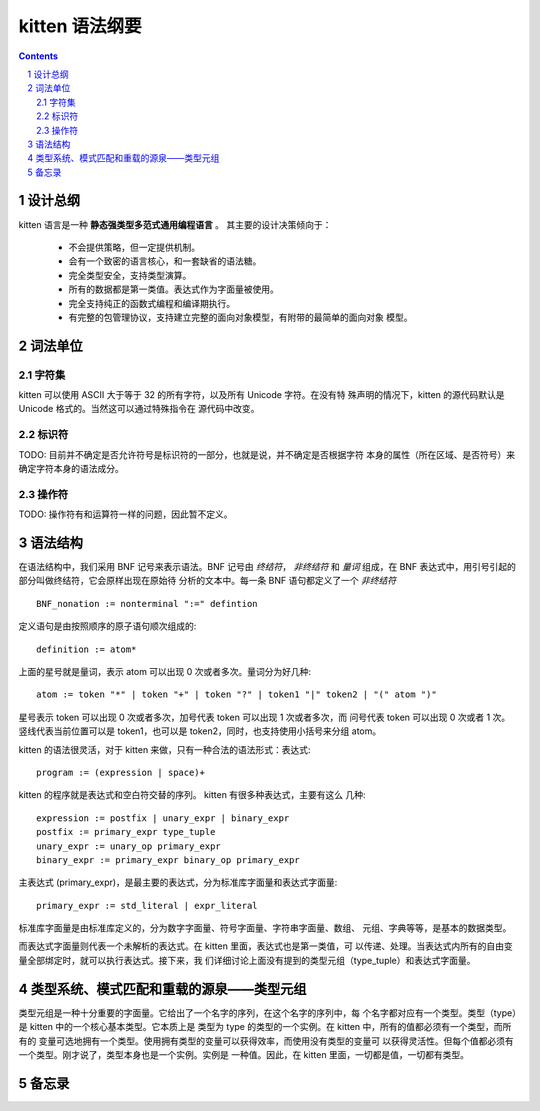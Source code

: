 ﻿===================
  kitten 语法纲要
===================


.. contents::
.. section-numbering::


设计总纲
--------

kitten 语言是一种 **静态强类型多范式通用编程语言** 。 其主要的设计决策倾向于：

    - 不会提供策略，但一定提供机制。
    - 会有一个致密的语言核心，和一套缺省的语法糖。
    - 完全类型安全，支持类型演算。
    - 所有的数据都是第一类值。表达式作为字面量被使用。
    - 完全支持纯正的函数式编程和编译期执行。
    - 有完整的包管理协议，支持建立完整的面向对象模型，有附带的最简单的面向对象
      模型。

词法单位
--------

字符集
++++++

kitten 可以使用 ASCII 大于等于 32 的所有字符，以及所有 Unicode 字符。在没有特
殊声明的情况下，kitten 的源代码默认是 Unicode 格式的。当然这可以通过特殊指令在
源代码中改变。

标识符
++++++

TODO: 目前并不确定是否允许符号是标识符的一部分，也就是说，并不确定是否根据字符
本身的属性（所在区域、是否符号）来确定字符本身的语法成分。

操作符
++++++

TODO: 操作符有和运算符一样的问题，因此暂不定义。


语法结构
--------

在语法结构中，我们采用 BNF 记号来表示语法。BNF 记号由 *终结符*， *非终结符* 和
*量词* 组成，在 BNF 表达式中，用引号引起的部分叫做终结符，它会原样出现在原始待
分析的文本中。每一条 BNF 语句都定义了一个 *非终结符* ::

    BNF_nonation := nonterminal ":=" defintion

定义语句是由按照顺序的原子语句顺次组成的::

    definition := atom*

上面的星号就是量词，表示 atom 可以出现 0 次或者多次。量词分为好几种::

    atom := token "*" | token "+" | token "?" | token1 "|" token2 | "(" atom ")"

星号表示 token 可以出现 0 次或者多次，加号代表 token 可以出现 1 次或者多次，而
问号代表 token 可以出现 0 次或者 1 次。竖线代表当前位置可以是 token1，也可以是
token2，同时，也支持使用小括号来分组 atom。

kitten 的语法很灵活，对于 kitten 来做，只有一种合法的语法形式：表达式::

    program := (expression | space)+

kitten 的程序就是表达式和空白符交替的序列。 kitten 有很多种表达式，主要有这么
几种::

    expression := postfix | unary_expr | binary_expr
    postfix := primary_expr type_tuple
    unary_expr := unary_op primary_expr
    binary_expr := primary_expr binary_op primary_expr

主表达式 (primary_expr)，是最主要的表达式，分为标准库字面量和表达式字面量::

    primary_expr := std_literal | expr_literal

标准库字面量是由标准库定义的，分为数字字面量、符号字面量、字符串字面量、数组、
元组、字典等等，是基本的数据类型。

而表达式字面量则代表一个未解析的表达式。在 kitten 里面，表达式也是第一类值，可
以传递、处理。当表达式内所有的自由变量全部绑定时，就可以执行表达式。接下来，我
们详细讨论上面没有提到的类型元组（type_tuple）和表达式字面量。


类型系统、模式匹配和重载的源泉——类型元组
------------------------------------------

类型元组是一种十分重要的字面量。它给出了一个名字的序列，在这个名字的序列中，每
个名字都对应有一个类型。类型（type）是 kitten 中的一个核心基本类型。它本质上是
类型为 type 的类型的一个实例。在 kitten 中，所有的值都必须有一个类型，而所有的
变量可选地拥有一个类型。使用拥有类型的变量可以获得效率，而使用没有类型的变量可
以获得灵活性。但每个值都必须有一个类型。刚才说了，类型本身也是一个实例。实例是
一种值。因此，在 kitten 里面，一切都是值，一切都有类型。







备忘录
------
